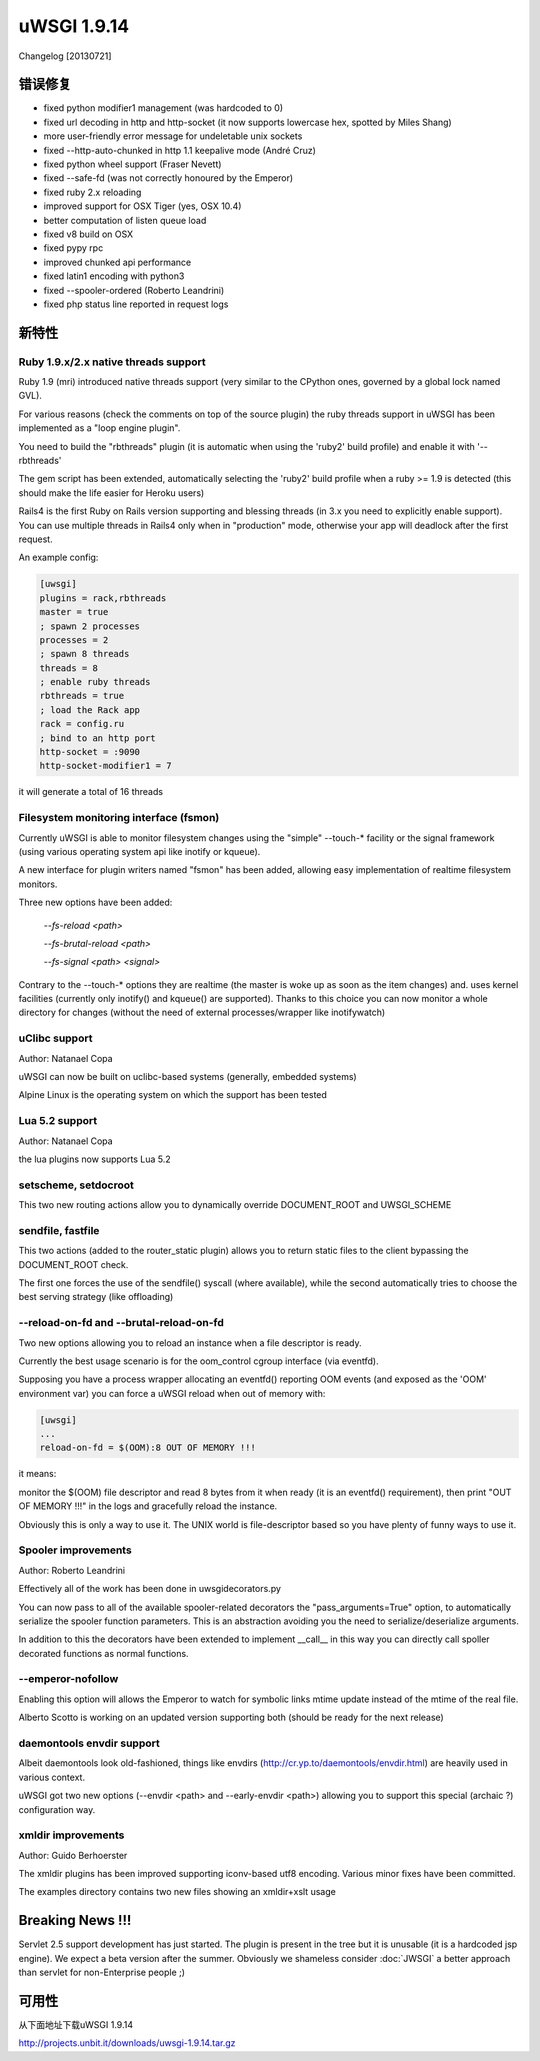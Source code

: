 uWSGI 1.9.14
============

Changelog [20130721]


错误修复
********

- fixed python modifier1 management (was hardcoded to 0)
- fixed url decoding in http and http-socket (it now supports lowercase hex, spotted by Miles Shang)
- more user-friendly error message for undeletable unix sockets
- fixed --http-auto-chunked in http 1.1 keepalive mode (André Cruz)
- fixed python wheel support (Fraser Nevett)
- fixed --safe-fd (was not correctly honoured by the Emperor)
- fixed ruby 2.x reloading
- improved support for OSX Tiger (yes, OSX 10.4)
- better computation of listen queue load
- fixed v8 build on OSX
- fixed pypy rpc
- improved chunked api performance
- fixed latin1 encoding with python3
- fixed --spooler-ordered (Roberto Leandrini)
- fixed php status line reported in request logs


新特性
********

Ruby 1.9.x/2.x native threads support
^^^^^^^^^^^^^^^^^^^^^^^^^^^^^^^^^^^^^

Ruby 1.9 (mri) introduced native threads support (very similar to the CPython ones, governed by a global lock named GVL).

For various reasons (check the comments on top of the source plugin) the ruby threads support in uWSGI has been implemented as a "loop engine plugin".

You need to build the "rbthreads" plugin (it is automatic when using the 'ruby2' build profile) and enable it with '--rbthreads'

The gem script has been extended, automatically selecting the 'ruby2' build profile when a ruby >= 1.9 is detected (this should make the life easier for Heroku users)

Rails4 is the first Ruby on Rails version supporting and blessing threads (in 3.x you need to explicitly enable support). You can use
multiple threads in Rails4 only when in "production" mode, otherwise your app will deadlock after the first request.

An example config:

.. code-block:: ini

   [uwsgi]
   plugins = rack,rbthreads
   master = true
   ; spawn 2 processes
   processes = 2
   ; spawn 8 threads
   threads = 8
   ; enable ruby threads
   rbthreads = true
   ; load the Rack app
   rack = config.ru
   ; bind to an http port
   http-socket = :9090
   http-socket-modifier1 = 7
   
it will generate a total of 16 threads

Filesystem monitoring interface (fsmon)
^^^^^^^^^^^^^^^^^^^^^^^^^^^^^^^^^^^^^^^

Currently uWSGI is able to monitor filesystem changes using the "simple" --touch-* facility or the signal framework (using various
operating system api like inotify or kqueue).

A new interface for plugin writers named "fsmon" has been added, allowing easy implementation of realtime filesystem monitors.

Three new options have been added:

   `--fs-reload <path>`
   
   
   `--fs-brutal-reload <path>`
   
   
   `--fs-signal <path> <signal>`
   
Contrary to the --touch-* options they are realtime (the master is woke up as soon as the item changes) and. uses kernel facilities
(currently only inotify() and kqueue() are supported). Thanks to this choice you can now monitor a whole directory for changes (without the need of external
processes/wrapper like inotifywatch)

uClibc support
^^^^^^^^^^^^^^

Author: Natanael Copa

uWSGI can now be built on uclibc-based systems (generally, embedded systems)

Alpine Linux is the operating system on which the support has been tested

Lua 5.2 support
^^^^^^^^^^^^^^^

Author: Natanael Copa

the lua plugins now supports Lua 5.2

setscheme, setdocroot
^^^^^^^^^^^^^^^^^^^^^

This two new routing actions allow you to dynamically override DOCUMENT_ROOT and UWSGI_SCHEME

sendfile, fastfile
^^^^^^^^^^^^^^^^^^

This two actions (added to the router_static plugin) allows you to return static files to the client bypassing the DOCUMENT_ROOT check.

The first one forces the use of the sendfile() syscall (where available), while the second automatically tries to choose the best serving strategy (like offloading)

--reload-on-fd and --brutal-reload-on-fd
^^^^^^^^^^^^^^^^^^^^^^^^^^^^^^^^^^^^^^^^

Two new options allowing you to reload an instance when a file descriptor is ready.

Currently the best usage scenario is for the oom_control cgroup interface (via eventfd).

Supposing you have a process wrapper allocating an eventfd() reporting OOM events (and exposed as the 'OOM' environment var) you can force a uWSGI reload
when out of memory with:

.. code-block:: ini

   [uwsgi]
   ...
   reload-on-fd = $(OOM):8 OUT OF MEMORY !!!
   

it means:

monitor the $(OOM) file descriptor and read 8 bytes from it when ready (it is an eventfd() requirement), then print "OUT OF MEMORY !!!" in the logs and gracefully reload the instance.

Obviously this is only a way to use it. The UNIX world is file-descriptor based so you have plenty of funny ways to use it.


Spooler improvements
^^^^^^^^^^^^^^^^^^^^

Author: Roberto Leandrini


Effectively all of the work has been done in uwsgidecorators.py

You can now pass to all of the available spooler-related decorators the "pass_arguments=True" option, to automatically
serialize the spooler function parameters. This is an abstraction avoiding you the need to serialize/deserialize arguments.

In addition to this the decorators have been extended to implement __call__ in this way you can directly call spoller decorated functions
as normal functions.

--emperor-nofollow
^^^^^^^^^^^^^^^^^^

Enabling this option will allows the Emperor to watch for symbolic links mtime update instead of the mtime of the real file.

Alberto Scotto is working on an updated version supporting both (should be ready for the next release)

daemontools envdir support
^^^^^^^^^^^^^^^^^^^^^^^^^^

Albeit daemontools look old-fashioned, things like envdirs (http://cr.yp.to/daemontools/envdir.html) are heavily used in various context.

uWSGI got two new options (--envdir <path> and --early-envdir <path>) allowing you to support this special (archaic ?) configuration way.

xmldir improvements
^^^^^^^^^^^^^^^^^^^

Author: Guido Berhoerster

The xmldir plugins has been improved supporting iconv-based utf8 encoding. Various minor fixes have been committed.

The examples directory contains two new files showing an xmldir+xslt usage


Breaking News !!!
*****************

Servlet 2.5 support development has just started. The plugin is present in the tree but it is unusable (it is a hardcoded
jsp engine). We expect a beta version after the summer. Obviously we shameless consider :doc:`JWSGI` a better approach than servlet for non-Enterprise people ;)

可用性
************

从下面地址下载uWSGI 1.9.14

http://projects.unbit.it/downloads/uwsgi-1.9.14.tar.gz
